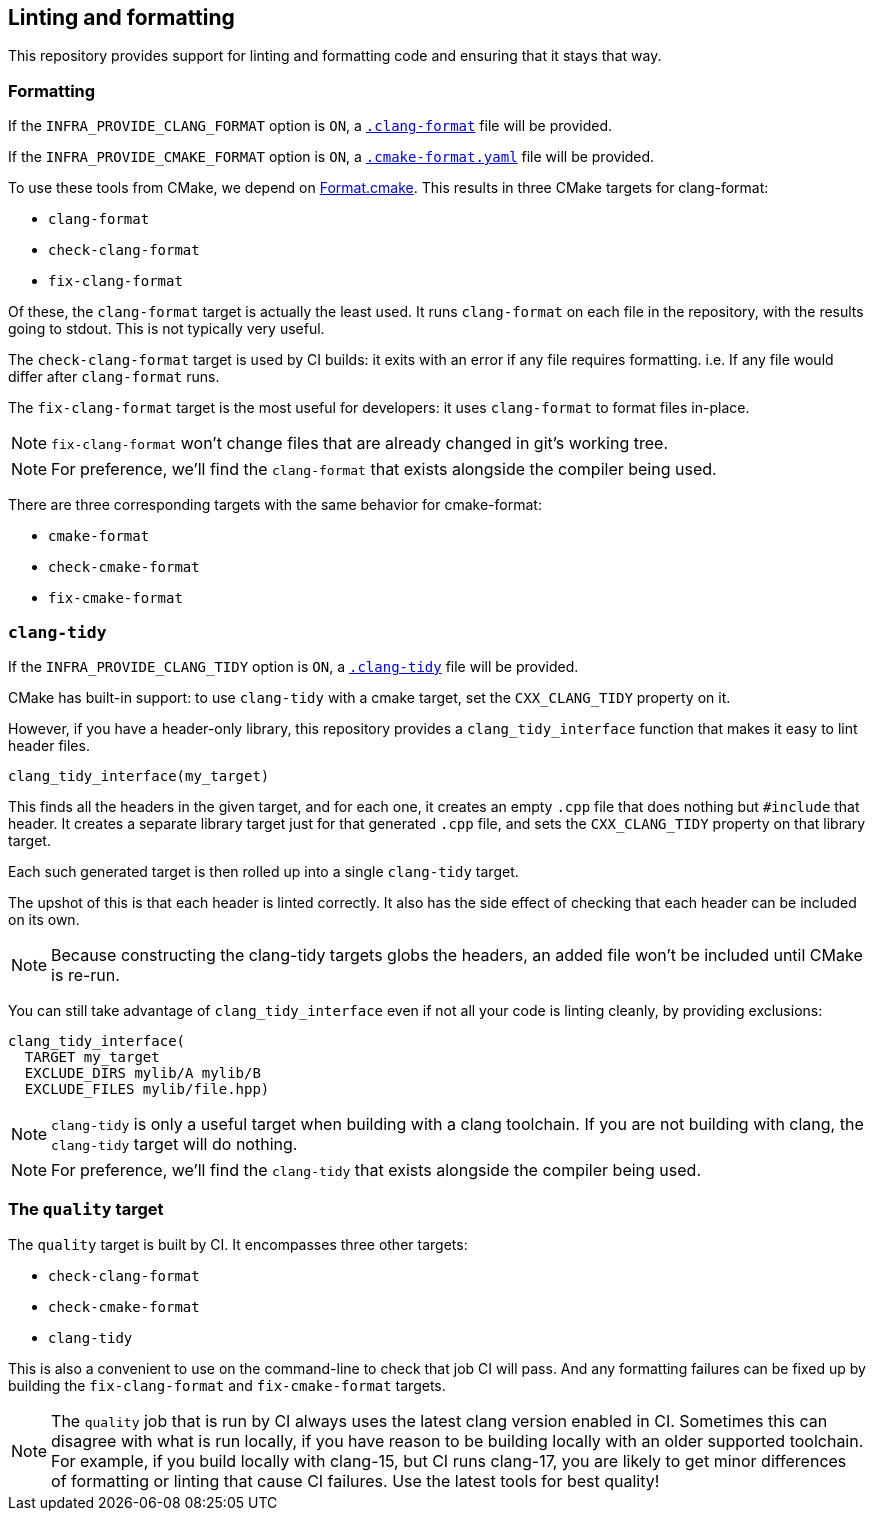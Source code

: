 
== Linting and formatting

This repository provides support for linting and formatting code and ensuring
that it stays that way.

=== Formatting

If the `INFRA_PROVIDE_CLANG_FORMAT` option is `ON`, a
https://github.com/intel/cicd-repo-infrastructure/blob/main/.clang-format[`.clang-format`]
file will be provided.

If the `INFRA_PROVIDE_CMAKE_FORMAT` option is `ON`, a
https://github.com/intel/cicd-repo-infrastructure/blob/main/.cmake-format.yaml[`.cmake-format.yaml`]
file will be provided.

To use these tools from CMake, we depend on
https://github.com/TheLartians/Format.cmake[Format.cmake]. This results in three
CMake targets for clang-format:

- `clang-format`
- `check-clang-format`
- `fix-clang-format`

Of these, the `clang-format` target is actually the least used. It runs
`clang-format` on each file in the repository, with the results going to stdout.
This is not typically very useful.

The `check-clang-format` target is used by CI builds: it exits with an error if
any file requires formatting. i.e. If any file would differ after `clang-format`
runs.

The `fix-clang-format` target is the most useful for developers: it uses
`clang-format` to format files in-place.

NOTE: `fix-clang-format` won't change files that are already changed in git's
working tree.

NOTE: For preference, we'll find the `clang-format` that exists alongside the
compiler being used.

There are three corresponding targets with the same behavior for cmake-format:

- `cmake-format`
- `check-cmake-format`
- `fix-cmake-format`

=== `clang-tidy`

If the `INFRA_PROVIDE_CLANG_TIDY` option is `ON`, a
https://github.com/intel/cicd-repo-infrastructure/blob/main/.clang-tidy[`.clang-tidy`]
file will be provided.

CMake has built-in support: to use `clang-tidy` with a cmake target, set the
`CXX_CLANG_TIDY` property on it.

However, if you have a header-only library, this repository provides a
`clang_tidy_interface` function that makes it easy to lint header files.

[source,cmake]
----
clang_tidy_interface(my_target)
----

This finds all the headers in the given target, and for each one, it creates an
empty `.cpp` file that does nothing but `#include` that header. It creates a
separate library target just for that generated `.cpp` file, and sets the
`CXX_CLANG_TIDY` property on that library target.

Each such generated target is then rolled up into a single `clang-tidy` target.

The upshot of this is that each header is linted correctly. It also has the side
effect of checking that each header can be included on its own.

NOTE: Because constructing the clang-tidy targets globs the headers, an added
file won't be included until CMake is re-run.

You can still take advantage of `clang_tidy_interface` even if not all your code
is linting cleanly, by providing exclusions:

[source,cmake]
----
clang_tidy_interface(
  TARGET my_target
  EXCLUDE_DIRS mylib/A mylib/B
  EXCLUDE_FILES mylib/file.hpp)
----

NOTE: `clang-tidy` is only a useful target when building with a clang toolchain.
If you are not building with clang, the `clang-tidy` target will do nothing.

NOTE: For preference, we'll find the `clang-tidy` that exists alongside the
compiler being used.

=== The `quality` target

The `quality` target is built by CI. It encompasses three other targets:

- `check-clang-format`
- `check-cmake-format`
- `clang-tidy`

This is also a convenient to use on the command-line to check that job CI will
pass. And any formatting failures can be fixed up by building the
`fix-clang-format` and `fix-cmake-format` targets.

NOTE: The `quality` job that is run by CI always uses the latest clang version
enabled in CI. Sometimes this can disagree with what is run locally, if you have
reason to be building locally with an older supported toolchain. For example, if
you build locally with clang-15, but CI runs clang-17, you are likely to get
minor differences of formatting or linting that cause CI failures. Use the
latest tools for best quality!

